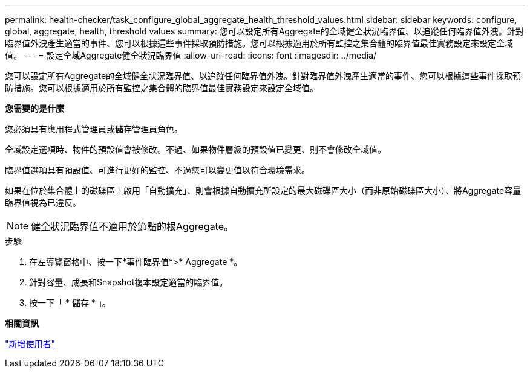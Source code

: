 ---
permalink: health-checker/task_configure_global_aggregate_health_threshold_values.html 
sidebar: sidebar 
keywords: configure, global, aggregate, health, threshold values 
summary: 您可以設定所有Aggregate的全域健全狀況臨界值、以追蹤任何臨界值外洩。針對臨界值外洩產生適當的事件、您可以根據這些事件採取預防措施。您可以根據適用於所有監控之集合體的臨界值最佳實務設定來設定全域值。 
---
= 設定全域Aggregate健全狀況臨界值
:allow-uri-read: 
:icons: font
:imagesdir: ../media/


[role="lead"]
您可以設定所有Aggregate的全域健全狀況臨界值、以追蹤任何臨界值外洩。針對臨界值外洩產生適當的事件、您可以根據這些事件採取預防措施。您可以根據適用於所有監控之集合體的臨界值最佳實務設定來設定全域值。

*您需要的是什麼*

您必須具有應用程式管理員或儲存管理員角色。

全域設定選項時、物件的預設值會被修改。不過、如果物件層級的預設值已變更、則不會修改全域值。

臨界值選項具有預設值、可進行更好的監控、不過您可以變更值以符合環境需求。

如果在位於集合體上的磁碟區上啟用「自動擴充」、則會根據自動擴充所設定的最大磁碟區大小（而非原始磁碟區大小）、將Aggregate容量臨界值視為已違反。

[NOTE]
====
健全狀況臨界值不適用於節點的根Aggregate。

====
.步驟
. 在左導覽窗格中、按一下*事件臨界值*>* Aggregate *。
. 針對容量、成長和Snapshot複本設定適當的臨界值。
. 按一下「 * 儲存 * 」。


*相關資訊*

link:../config/task_add_users.html["新增使用者"]
